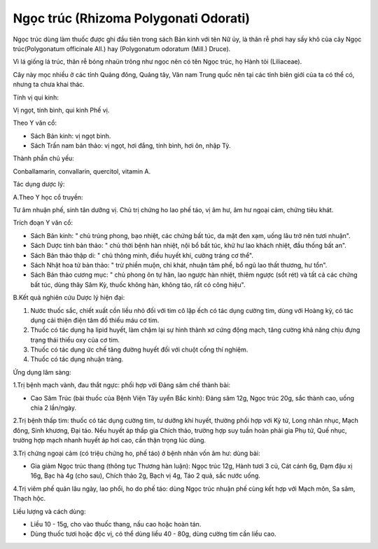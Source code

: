 .. _plants_ngoc_truc:

Ngọc trúc (Rhizoma Polygonati Odorati)
######################################

Ngọc trúc dùng làm thuốc được ghi đầu tiên trong sách Bản kinh với tên
Nữ ủy, là thân rễ phơi hay sấy khô của cây Ngọc trúc(Polygonatum
officinale All.) hay (Polygonatum odoratum (Mill.) Druce).

Vì lá giống lá trúc, thân rễ bóng nhaün trông như ngọc nên có tên Ngọc
trúc, họ Hành tỏi (Liliaceae).

Cây này mọc nhiều ở các tỉnh Quảng đông, Quảng tây, Vân nam Trung quốc
nên tại các tỉnh biên giới của ta có thể có, nhưng ta chưa khai thác.

Tính vị qui kinh:

Vị ngọt, tính bình, qui kinh Phế vị.

Theo Y văn cổ:

-  Sách Bản kinh: vị ngọt bình.
-  Sách Trấn nam bản thảo: vị ngọt, hơi đắng, tính bình, hơi ôn, nhập
   Tỳ.

Thành phần chủ yếu:

Conballamarin, convallarin, quercitol, vitamin A.

Tác dụng dược lý:

A.Theo Y học cổ truyền:

Tư âm nhuận phế, sinh tân dưỡng vị. Chủ trị chứng ho lao phế táo, vị âm
hư, âm hư ngoại cảm, chứng tiêu khát.

Trích đoạn Y văn cổ:

-  Sách Bản kinh: " chủ trúng phong, bạo nhiệt, các chứng bất túc, da
   mặt đen xạm, uống lâu trở nên tươi nhuận".
-  Sách Dược tính bản thảo: " chủ thời bệnh hàn nhiệt, nội bổ bất túc,
   khử hư lao khách nhiệt, đầu thống bất an".
-  Sách Bản thảo thập di: " chủ thông minh, điều huyết khí, cường tráng
   cơ thể".
-  Sách Nhật hoa tử bản thảo: " trừ phiền muộn, chỉ khát, nhuận tâm phế,
   bổ ngũ lao thất thương, hư tổn".
-  Sách Bản thảo cương mục: " chủ phong ôn tự hãn, lao ngược hàn nhiệt,
   thiêm ngược (sốt rét) và tất cả các chứng bất túc, dùng thây Sâm Kỳ,
   thuốc không hàn, không táo, rất có công hiệu".

B.Kết quả nghiên cứu Dược lý hiện đại:

#. Nước thuốc sắc, chiết xuất cồn liều nhỏ đối với tim cô lập ếch có tác
   dụng cường tim, dùng với Hoàng kỳ, có tác dụng cải thiện điện tâm đồ
   thiếu máu cơ tim.
#. Thuốc có tác dụng hạ lipid huyết, làm chậm lại sự hình thành xơ cứng
   động mạch, tăng cường khả năng chịu đựng trạng thái thiếu oxy của cơ
   tim.
#. Thuốc có tác dụng ức chế tăng đường huyết đối với chuột cống thí
   nghiệm.
#. Thuốc có tác dụng nhuận tràng.

Ứng dụng lâm sàng:

1.Trị bệnh mạch vành, đau thắt ngực: phối hợp với Đảng sâm chế thành
bài:

-  Cao Sâm Trúc (bài thuốc của Bệnh Viện Tây uyển Bắc kinh): Đảng sâm
   12g, Ngọc trúc 20g, sắc thành cao, uống chia 2 lần/ngày.

2.Trị bệnh thấp tim: thuốc có tác dụng cường tim, tư dưỡng khí huyết,
thường phối hợp với Kỷ tử, Long nhãn nhục, Mạch đông, Sinh khương, Đại
táo. Nếu huyết áp thấp gia Chích thảo, trường hợp suy tuần hoàn phải gia
Phụ tử, Quế nhục, trường hợp mạch nhanh huyết áp hơi cao, cần thận trọng
lúc dùng.

3.Trị chứng ngoại cảm (có triệu chứng ho, phế táo) ở bệnh nhân vốn âm
hư: dùng bài:

-  Gia giảm Ngọc trúc thang (thông tục Thương hàn luận): Ngọc trúc 12g,
   Hành tươi 3 củ, Cát cánh 6g, Đạm đậu xị 16g, Bạc hà 4g (cho sau),
   Chích thảo 2g, Bạch vị 4g, Táo 2 quả, sắc nước uống.

4.Trị viêm phế quản lâu ngày, lao phổi, ho do phế táo: dùng Ngọc trúc
nhuận phế cùng kết hợp với Mạch môn, Sa sâm, Thạch hộc.

Liều lượng và cách dùng:

-  Liều 10 - 15g, cho vào thuốc thang, nấu cao hoặc hoàn tán.
-  Dùng thuốc tươi hoặc độc vị, có thể dùng liều 40 - 80g, dùng cường
   tim cần liều cao.

 

..  image:: NGOCTRUC.JPG
   :width: 50px
   :height: 50px
   :target: NGOCTRUC_.HTM

